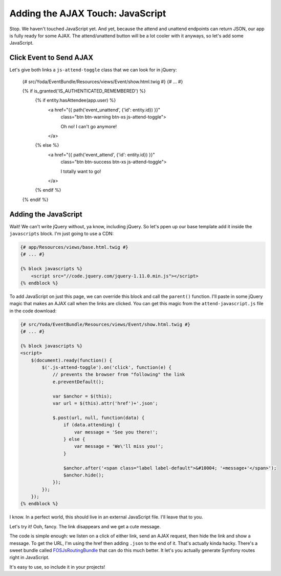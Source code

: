 Adding the AJAX Touch: JavaScript
=================================

Stop. We haven't touched JavaScript yet. And yet, because the attend and unattend
endpoints can return JSON, our app is fully ready for some AJAX. The attend/unattend
button will be a lot cooler with it anyways, so let's add some JavaScript.

Click Event to Send AJAX
------------------------

Let's give both links a ``js-attend-toggle`` class that we can look for in
jQuery:

    {# src/Yoda/EventBundle/Resources/views/Event/show.html.twig #}
    {# ... #}

    {% if is_granted('IS_AUTHENTICATED_REMEMBERED') %}
        {% if entity.hasAttendee(app.user) %}
            <a href="{{ path('event_unattend', {'id': entity.id}) }}"
                class="btn btn-warning btn-xs js-attend-toggle">

                Oh no! I can't go anymore!
            </a>
        {% else %}
            <a href="{{ path('event_attend', {'id': entity.id}) }}"
                class="btn btn-success btn-xs js-attend-toggle">

                I totally want to go!
            </a>
        {% endif %}
    {% endif %}

Adding the JavaScript
---------------------

Wait! We can't write jQuery without, ya know, including jQuery. So let's
ppen up our base template add it inside the ``javascripts`` block. I'm just
going to use a CDN:

.. code-block:: html+jinja

    {# app/Resources/views/base.html.twig #}
    {# ... #}
    
    {% block javascripts %}
        <script src="//code.jquery.com/jquery-1.11.0.min.js"></script>
    {% endblock %}

To add JavaScript on just this page, we can override this block and call
the ``parent()`` function. I'll paste in some jQuery magic that makes an
AJAX call when the links are clicked. You can get this magic from the ``attend-javascript.js``
file in the code download:

.. code-block:: html+jinja

    {# src/Yoda/EventBundle/Resources/views/Event/show.html.twig #}
    {# ... #}

    {% block javascripts %}
    <script>
        $(document).ready(function() {
            $('.js-attend-toggle').on('click', function(e) {
                // prevents the browser from "following" the link
                e.preventDefault();

                var $anchor = $(this);
                var url = $(this).attr('href')+'.json';

                $.post(url, null, function(data) {
                    if (data.attending) {
                        var message = 'See you there!';
                    } else {
                        var message = 'We\'ll miss you!';
                    }

                    $anchor.after('<span class="label label-default">&#10004; '+message+'</span>');
                    $anchor.hide();
                });
            });
        });
    {% endblock %}

I know. In a perfect world, this should live in an external JavaScript file.
I'll leave that to you.

Let's try it! Ooh, fancy. The link disappears and we get a cute message.

The code is simple enough: we listen on a click of either link, send an AJAX
request, then hide the link and show a message. To get the URL, I'm using
the href then adding ``.json`` to the end of it. That's actually kinda hacky.
There's a sweet bundle called `FOSJsRoutingBundle`_ that can do this much
better. It let's you actually generate Symfony routes right in JavaScript.

It's easy to use, so include it in your projects!

.. _`FOSJsRoutingBundle`: https://github.com/FriendsOfSymfony/FOSJsRoutingBundle
